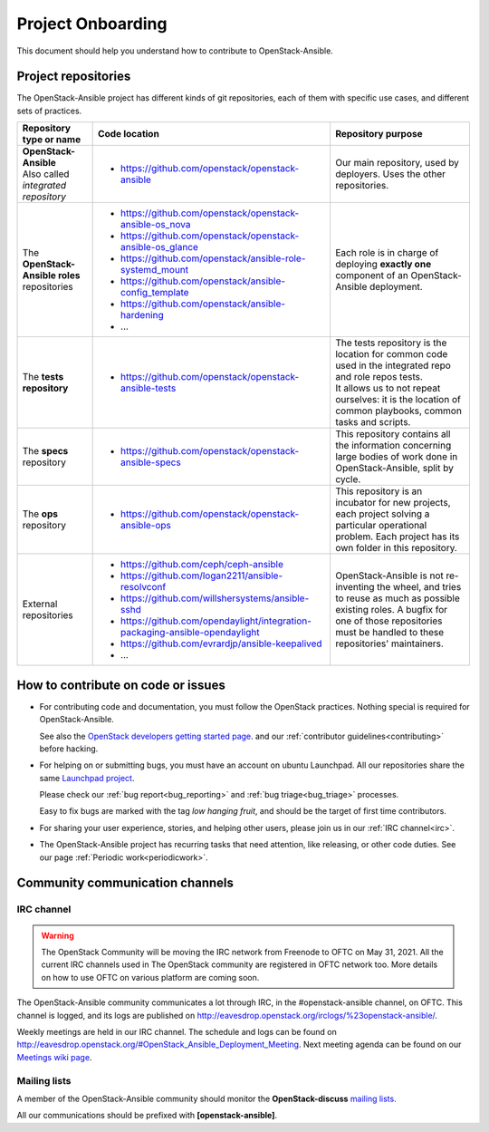 ==================
Project Onboarding
==================

This document should help you understand how to contribute to
OpenStack-Ansible.

Project repositories
====================

The OpenStack-Ansible project has different kinds of git repositories,
each of them with specific use cases, and different sets of practices.

.. list-table::
   :header-rows: 1

   * - Repository type or name
     - Code location
     - Repository purpose
   * - | **OpenStack-Ansible**
       | Also called *integrated repository*
     - * https://github.com/openstack/openstack-ansible
     - Our main repository, used by deployers.
       Uses the other repositories.
   * - | The **OpenStack-Ansible roles** repositories
     - * https://github.com/openstack/openstack-ansible-os_nova
       * https://github.com/openstack/openstack-ansible-os_glance
       * https://github.com/openstack/ansible-role-systemd_mount
       * https://github.com/openstack/ansible-config_template
       * https://github.com/openstack/ansible-hardening
       * ...
     - Each role is in charge of deploying **exactly one**
       component of an OpenStack-Ansible deployment.
   * - | The **tests repository**
     - * https://github.com/openstack/openstack-ansible-tests
     - | The tests repository is the location for common code used in
         the integrated repo and role repos tests.
       | It allows us to not repeat ourselves: it is the location of
         common playbooks, common tasks and scripts.
   * - | The **specs** repository
     - * https://github.com/openstack/openstack-ansible-specs
     - This repository contains all the information concerning
       large bodies of work done in OpenStack-Ansible,
       split by cycle.
   * - | The **ops** repository
     - * https://github.com/openstack/openstack-ansible-ops
     - This repository is an incubator for new projects, each project
       solving a particular operational problem. Each project has its
       own folder in this repository.
   * - | External repositories
     - * https://github.com/ceph/ceph-ansible
       * https://github.com/logan2211/ansible-resolvconf
       * https://github.com/willshersystems/ansible-sshd
       * https://github.com/opendaylight/integration-packaging-ansible-opendaylight
       * https://github.com/evrardjp/ansible-keepalived
       * ...
     - OpenStack-Ansible is not re-inventing the wheel, and tries to
       reuse as much as possible existing roles. A bugfix for one of
       those repositories must be handled to these repositories'
       maintainers.

How to contribute on code or issues
===================================

* For contributing code and documentation, you must follow the
  OpenStack practices. Nothing special is required for OpenStack-Ansible.

  See also the `OpenStack developers getting started page`_.
  and our :ref:`contributor guidelines<contributing>` before hacking.

* For helping on or submitting bugs, you must have an account on
  ubuntu Launchpad.
  All our repositories share the same `Launchpad project`_.

  Please check our :ref:`bug report<bug_reporting>` and
  :ref:`bug triage<bug_triage>` processes.

  Easy to fix bugs are marked with the tag *low hanging fruit*, and
  should be the target of first time contributors.

* For sharing your user experience, stories, and helping other users,
  please join us in our :ref:`IRC channel<irc>`.

* The OpenStack-Ansible project has recurring tasks that need
  attention, like releasing, or other code duties.
  See our page :ref:`Periodic work<periodicwork>`.

.. _OpenStack developers getting started page: https://docs.openstack.org/infra/manual/developers.html#getting-started
.. _Launchpad project: https://bugs.launchpad.net/openstack-ansible

Community communication channels
================================

.. _irc:

IRC channel
^^^^^^^^^^^


.. warning::

  The OpenStack Community will be moving the IRC network from Freenode to OFTC on May 31,
  2021. All the current IRC channels used in The OpenStack community are registered in OFTC
  network too. More details on how to use OFTC on various platform are coming
  soon.

The OpenStack-Ansible community communicates a lot through IRC, in
the #openstack-ansible channel, on OFTC. This channel is
logged, and its logs are published on
http://eavesdrop.openstack.org/irclogs/%23openstack-ansible/.

Weekly meetings are held in our IRC channel. The schedule and
logs can be found on
http://eavesdrop.openstack.org/#OpenStack_Ansible_Deployment_Meeting.
Next meeting agenda can be found on our
`Meetings wiki page <https://wiki.openstack.org/wiki/Meetings/openstack-ansible>`_.

Mailing lists
^^^^^^^^^^^^^

A member of the OpenStack-Ansible community should monitor the
**OpenStack-discuss** `mailing lists`_.

.. _mailing lists: http://lists.openstack.org/cgi-bin/mailman/listinfo

All our communications should be prefixed with **[openstack-ansible]**.

